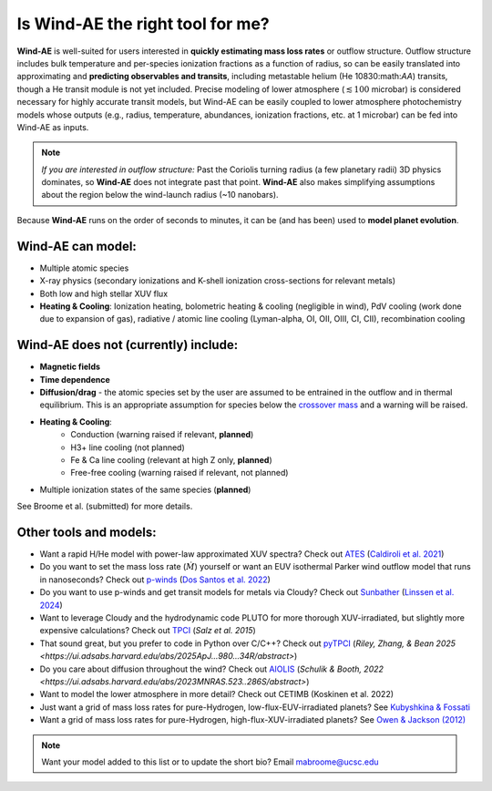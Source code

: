 .. _usage:

Is **Wind-AE** the right tool for me?
=========================================

**Wind-AE** is well-suited for users interested in **quickly estimating mass loss rates** or outflow structure. 
Outflow structure includes bulk temperature and per-species ionization fractions as a function of radius, so can be 
easily translated into approximating and **predicting observables and transits**, including metastable helium 
(He 10830:math:`\AA`) transits, though a He transit module is not yet included. Precise modeling of lower atmosphere 
(:math:`\lesssim 100` microbar) is considered necessary for highly accurate transit models, but Wind-AE can be easily 
coupled to lower atmosphere photochemistry models whose outputs (e.g., radius, temperature, abundances, ionization fractions,
etc. at 1 microbar) can be fed into Wind-AE as inputs.

.. note::
   *If you are interested in outflow structure:* Past the Coriolis turning radius (a few planetary radii) 3D physics 
   dominates, so **Wind-AE** does not integrate past that point. **Wind-AE** also makes simplifying assumptions about 
   the region below the wind-launch radius (~10 nanobars).

Because **Wind-AE** runs on the order of seconds to minutes, it can be (and has been) used to **model planet evolution**.

**Wind-AE** can model:
----------------------

- Multiple atomic species
- X-ray physics (secondary ionizations and K-shell ionization cross-sections for relevant metals)
- Both low and high stellar XUV flux
- **Heating & Cooling**: Ionization heating, bolometric heating & cooling (negligible in wind), PdV cooling (work done due to expansion of gas), radiative / atomic line cooling (Lyman-\alpha, OI, OII, OIII, CI, CII), recombination cooling

**Wind-AE** does not (currently) include:
-----------------------------------------

- **Magnetic fields**
- **Time dependence**
- **Diffusion/drag** - the atomic species set by the user are assumed to be entrained in the outflow and in thermal equilibrium. This is an appropriate assumption for species below the `crossover mass <https://ui.adsabs.harvard.edu/abs/1987Icar...69..532H>`_ and a warning will be raised.
- **Heating & Cooling**: 
   - Conduction (warning raised if relevant, **planned**)
   - H3+ line cooling (not planned)
   - Fe & Ca line cooling (relevant at high Z only, **planned**)
   - Free-free cooling (warning raised if relevant, not planned)
- Multiple ionization states of the same species (**planned**)

See Broome et al. (submitted) for more details.

Other tools and models:
-----------------------

- Want a rapid H/He model with power-law approximated XUV spectra? Check out `ATES <https://github.com/AndreaCaldiroli/ATES-Code>`_ (`Caldiroli et al. 2021 <https://ui.adsabs.harvard.edu/abs/2021A%26A...655A..30C/abstract>`_)
- Do you want to set the mass loss rate (:math:`\dot{M}`) yourself or want an EUV isothermal Parker wind outflow model that runs in nanoseconds? Check out `p-winds <https://github.com/ladsantos/p-winds>`_ (`Dos Santos et al. 2022 <https://ui.adsabs.harvard.edu/abs/2022A%26A...659A..62D/abstract>`_)
- Do you want to use p-winds and get transit models for metals via Cloudy? Check out `Sunbather <https://github.com/antonpannekoek/sunbather>`_ (`Linssen et al. 2024 <https://ui.adsabs.harvard.edu/abs/2024A%26A...688A..43L/abstract>`_)
- Want to leverage Cloudy and the hydrodynamic code PLUTO for more thorough XUV-irradiated, but slightly more expensive calculations? Check out `TPCI <https://ui.adsabs.harvard.edu/abs/2015A%26A...576A..21S/abstract>`_ (`Salz et al. 2015`)
- That sound great, but you prefer to code in Python over C/C++? Check out `pyTPCI <https://ascl.net/2506.012>`_ (`Riley, Zhang, & Bean 2025 <https://ui.adsabs.harvard.edu/abs/2025ApJ...980...34R/abstract>`)
- Do you care about diffusion throughout the wind? Check out `AIOLIS <https://github.com/Schulik/aiolos>`_ (`Schulik & Booth, 2022 <https://ui.adsabs.harvard.edu/abs/2023MNRAS.523..286S/abstract>`)
- Want to model the lower atmosphere in more detail? Check out CETIMB (Koskinen et al. 2022)
- Just want a grid of mass loss rates for pure-Hydrogen, low-flux-EUV-irradiated planets? See `Kubyshkina & Fossati <https://ui.adsabs.harvard.edu/abs/2021RNAAS...5...74K/abstract>`_
- Want a grid of mass loss rates for pure-Hydrogen, high-flux-XUV-irradiated planets? See `Owen & Jackson (2012) <https://ui.adsabs.harvard.edu/abs/2012MNRAS.425.2931O/abstract>`_

.. note::
   Want your model added to this list or to update the short bio? Email mabroome@ucsc.edu